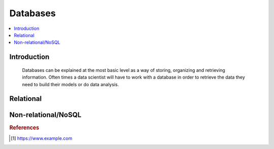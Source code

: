 .. databases:

========
Databases
========

.. contents:: :local:


.. _introduction:

Introduction
============
  Databases can be explained at the most basic level as a way of storing, organizing and retrieving information.
  Often times a data scientist will have to work with a database in order to retrieve the data they need to build their models or do data analysis.

.. Relational:

Relational
===========



.. Non-relational/NoSQL:

Non-relational/NoSQL
===========


.. rubric:: References

.. [1] https://www.example.com
